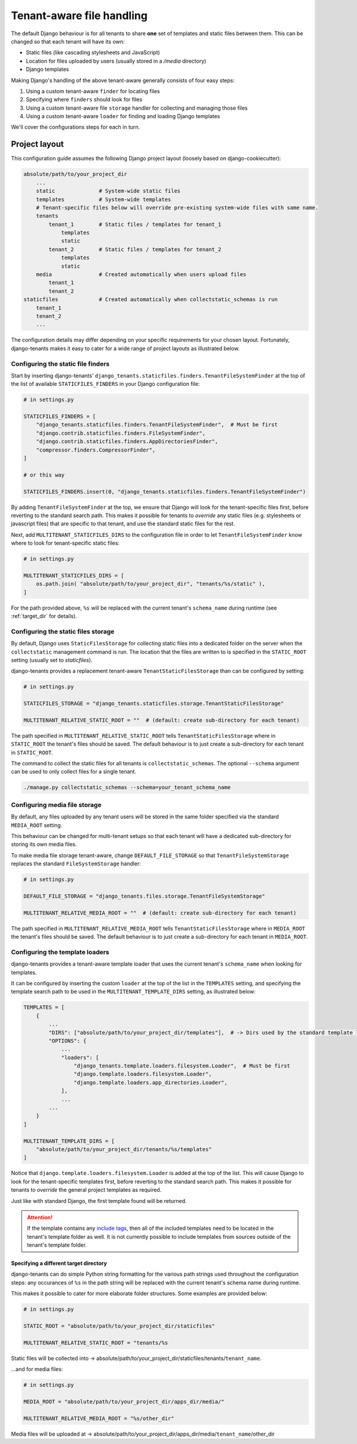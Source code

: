 ==========================
Tenant-aware file handling
==========================

The default Django behaviour is for all tenants to share **one** set of templates and static files between them. This can be changed so that each tenant will have its own:

- Static files (like cascading stylesheets and JavaScript)
- Location for files uploaded by users (usually stored in a */media* directory)
- Django templates

Making Django's handling of the above tenant-aware generally consists of four easy steps:

1. Using a custom tenant-aware ``finder`` for locating files
2. Specifying where ``finders`` should look for files
3. Using a custom tenant-aware file ``storage`` handler for collecting and managing those files
4. Using a custom tenant-aware ``loader`` for finding and loading Django templates

We'll cover the configurations steps for each in turn.

Project layout
==============

This configuration guide assumes the following Django project layout (loosely based on django-cookiecutter):

.. code-block:: python

    absolute/path/to/your_project_dir
        ...
        static              # System-wide static files
        templates           # System-wide templates
        # Tenant-specific files below will override pre-existing system-wide files with same name.
        tenants
            tenant_1        # Static files / templates for tenant_1
                templates
                static
            tenant_2        # Static files / templates for tenant_2
                templates
                static
        media               # Created automatically when users upload files
            tenant_1
            tenant_2
    staticfiles             # Created automatically when collectstatic_schemas is run
        tenant_1
        tenant_2
        ...

The configuration details may differ depending on your specific requirements for your chosen layout. Fortunately, django-tenants makes it easy to cater for a wide range of project layouts as illustrated below.


Configuring the static file finders
-----------------------------------

Start by inserting django-tenants' ``django_tenants.staticfiles.finders.TenantFileSystemFinder`` at the top of the list of available ``STATICFILES_FINDERS`` in your Django configuration file:

.. code-block:: python

    # in settings.py

    STATICFILES_FINDERS = [
        "django_tenants.staticfiles.finders.TenantFileSystemFinder",  # Must be first
        "django.contrib.staticfiles.finders.FileSystemFinder",
        "django.contrib.staticfiles.finders.AppDirectoriesFinder",
        "compressor.finders.CompressorFinder",
    ]

    # or this way

    STATICFILES_FINDERS.insert(0, "django_tenants.staticfiles.finders.TenantFileSystemFinder")


By adding ``TenantFileSystemFinder`` at the top, we ensure that Django will look for the tenant-specific files first, before reverting to the standard search path. This makes it possible for tenants to *override* any static files (e.g. stylesheets or javascript files) that are specific to that tenant, and use the standard static files for the rest.

Next, add ``MULTITENANT_STATICFILES_DIRS`` to the configuration file in order to let ``TenantFileSystemFinder`` know where to look for tenant-specific static files:

.. code-block:: python

    # in settings.py

    MULTITENANT_STATICFILES_DIRS = [
        os.path.join( "absolute/path/to/your_project_dir", "tenants/%s/static" ),
    ]

For the path provided above, ``%s`` will be replaced with the current tenant's ``schema_name`` during runtime (see :ref:`target_dir` for details).

Configuring the static files storage
------------------------------------

By default, Django uses ``StaticFilesStorage`` for collecting static files into a dedicated folder on the server when the ``collectstatic`` management command is run. The location that the files are written to is specified in the ``STATIC_ROOT`` setting (usually set to *staticfiles*).

django-tenants provides a replacement tenant-aware ``TenantStaticFilesStorage`` than can be configured by setting:

.. code-block:: python

    # in settings.py

    STATICFILES_STORAGE = "django_tenants.staticfiles.storage.TenantStaticFilesStorage"

    MULTITENANT_RELATIVE_STATIC_ROOT = ""  # (default: create sub-directory for each tenant)

The path specified in ``MULTITENANT_RELATIVE_STATIC_ROOT`` tells ``TenantStaticFilesStorage`` where in ``STATIC_ROOT`` the tenant's files should be saved. The default behaviour is to just create a sub-directory for each tenant in ``STATIC_ROOT``.

The command to collect the static files for all tenants is ``collectstatic_schemas``. The optional ``--schema`` argument can be used to only collect files for a single tenant.

.. code-block:: bash
    
    ./manage.py collectstatic_schemas --schema=your_tenant_schema_name


Configuring media file storage
------------------------------

By default, any files uploaded by any tenant users will be stored in the same folder specified via the standard ``MEDIA_ROOT`` setting.

This behaviour can be changed for multi-tenant setups so that each tenant will have a dedicated sub-directory for storing its own media files.

To make media file storage tenant-aware, change ``DEFAULT_FILE_STORAGE`` so that ``TenantFileSystemStorage`` replaces the standard ``FileSystemStorage`` handler:

.. code-block:: python

    # in settings.py

    DEFAULT_FILE_STORAGE = "django_tenants.files.storage.TenantFileSystemStorage"

    MULTITENANT_RELATIVE_MEDIA_ROOT = ""  # (default: create sub-directory for each tenant)

The path specified in ``MULTITENANT_RELATIVE_MEDIA_ROOT`` tells ``TenantStaticFilesStorage`` where in ``MEDIA_ROOT`` the tenant's files should be saved. The default behaviour is to just create a sub-directory for each tenant in ``MEDIA_ROOT``.

Configuring the template loaders
--------------------------------

django-tenants provides a tenant-aware template loader that uses the current tenant's ``schema_name`` when looking for templates.

It can be configured by inserting the custom ``loader`` at the top of the list in the ``TEMPLATES`` setting, and specifying the template search path to be used in the ``MULTITENANT_TEMPLATE_DIRS`` setting, as illustrated below:

.. code-block:: python

    TEMPLATES = [
        {
            ...
            "DIRS": ["absolute/path/to/your_project_dir/templates"],  # -> Dirs used by the standard template loader
            "OPTIONS": {
                ...
                "loaders": [
                    "django_tenants.template.loaders.filesystem.Loader",  # Must be first
                    "django.template.loaders.filesystem.Loader",
                    "django.template.loaders.app_directories.Loader",
                ],
                ...
            ...
        }
    ]

    MULTITENANT_TEMPLATE_DIRS = [
        "absolute/path/to/your_project_dir/tenants/%s/templates"
    ]

Notice that ``django.template.loaders.filesystem.Loader`` is added at the top of the list. This will cause Django to look for the tenant-specific templates first, before reverting to the standard search path. This makes it possible for tenants to *override* the general project templates as required.

Just like with standard Django, the first template found will be returned.

.. attention::

    If the template contains any `include tags <https://docs.djangoproject.com/en/2.1/ref/templates/builtins/#include>`_, then all of the included templates need to be located in the tenant's template folder as well. It is not currently possible to include templates from sources outside of the tenant's template folder.

.. _target_dir:

Specifying a different target directory
~~~~~~~~~~~~~~~~~~~~~~~~~~~~~~~~~~~~~~~

django-tenants can do simple Python string formatting for the various path strings used throughout the configuration steps: any occurances of ``%s`` in the path string will be replaced with the current tenant's schema name during runtime.

This makes it possible to cater for more elaborate folder structures. Some examples are provided below:


.. code-block:: python

    # in settings.py

    STATIC_ROOT = "absolute/path/to/your_project_dir/staticfiles"

    MULTITENANT_RELATIVE_STATIC_ROOT = "tenants/%s

Static files will be collected into -> absolute/path/to/your_project_dir/staticfiles/tenants/``tenant_name``.

...and for media files:


.. code-block:: python

    # in settings.py

    MEDIA_ROOT = "absolute/path/to/your_project_dir/apps_dir/media/"

    MULTITENANT_RELATIVE_MEDIA_ROOT = "%s/other_dir"

Media files will be uploaded at -> absolute/path/to/your_project_dir/apps_dir/media/``tenant_name``/other_dir
